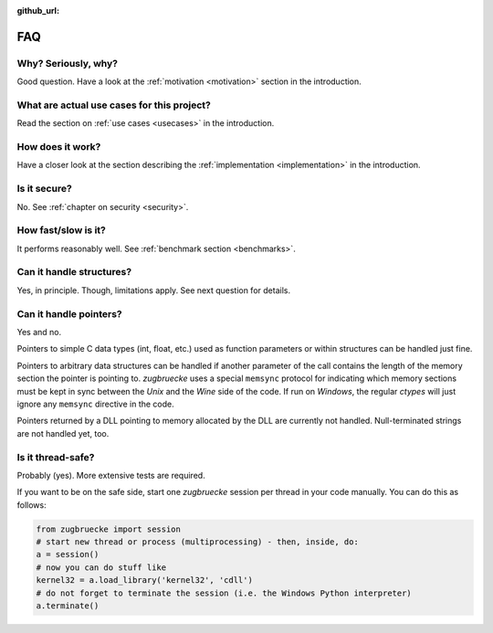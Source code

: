 :github_url:

.. _FAQ:

FAQ
===

Why? Seriously, why?
--------------------

Good question. Have a look at the :ref:`motivation <motivation>` section in the introduction.

What are actual use cases for this project?
-------------------------------------------

Read the section on :ref:`use cases <usecases>` in the introduction.

How does it work?
-----------------

Have a closer look at the section describing the :ref:`implementation <implementation>` in the introduction.

Is it secure?
-------------

No. See :ref:`chapter on security <security>`.

How fast/slow is it?
--------------------

It performs reasonably well. See :ref:`benchmark section <benchmarks>`.

Can it handle structures?
-------------------------

Yes, in principle. Though, limitations apply. See next question for details.

Can it handle pointers?
-----------------------

Yes and no.

Pointers to simple C data types (int, float, etc.) used as function
parameters or within structures can be handled just fine.

Pointers to arbitrary data structures can be handled if another parameter of
the call contains the length of the memory section the pointer is pointing to.
*zugbruecke* uses a special ``memsync`` protocol for indicating which memory
sections must be kept in sync between the *Unix* and the *Wine* side of the code.
If run on *Windows*, the regular *ctypes* will just ignore any ``memsync``
directive in the code.

Pointers returned by a DLL pointing to memory allocated by the DLL are
currently not handled. Null-terminated strings are not handled yet, too.

Is it thread-safe?
------------------

Probably (yes). More extensive tests are required.

If you want to be on the safe side, start one *zugbruecke* session per thread
in your code manually. You can do this as follows:

.. code:: python

	from zugbruecke import session
	# start new thread or process (multiprocessing) - then, inside, do:
	a = session()
	# now you can do stuff like
	kernel32 = a.load_library('kernel32', 'cdll')
	# do not forget to terminate the session (i.e. the Windows Python interpreter)
	a.terminate()
